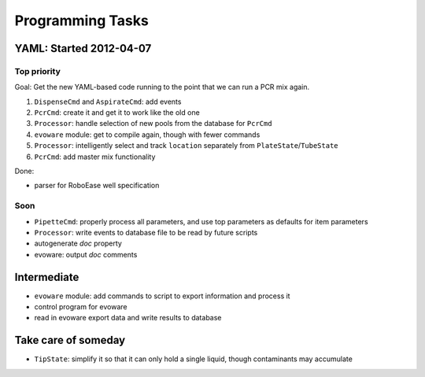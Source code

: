 .. role:: done

Programming Tasks
=================

YAML: Started 2012-04-07
------------------------

Top priority
~~~~~~~~~~~~

Goal: Get the new YAML-based code running to the point that we can run a PCR mix again.

#. ``DispenseCmd`` and ``AspirateCmd``: add events
#. ``PcrCmd``: create it and get it to work like the old one
#. ``Processor``: handle selection of new pools from the database for ``PcrCmd``
#. ``evoware`` module: get to compile again, though with fewer commands
#. ``Processor``: intelligently select and track ``location`` separately from ``PlateState``/``TubeState``
#. ``PcrCmd``: add master mix functionality

Done:

* parser for RoboEase well specification

Soon
~~~~

* ``PipetteCmd``: properly process all parameters, and use top parameters as defaults for item parameters
* ``Processor``: write events to database file to be read by future scripts
* autogenerate `doc` property
* evoware: output `doc` comments

Intermediate
------------

* ``evoware`` module: add commands to script to export information and process it
* control program for evoware
* read in evoware export data and write results to database

Take care of someday
--------------------

* ``TipState``: simplify it so that it can only hold a single liquid, though contaminants may accumulate
